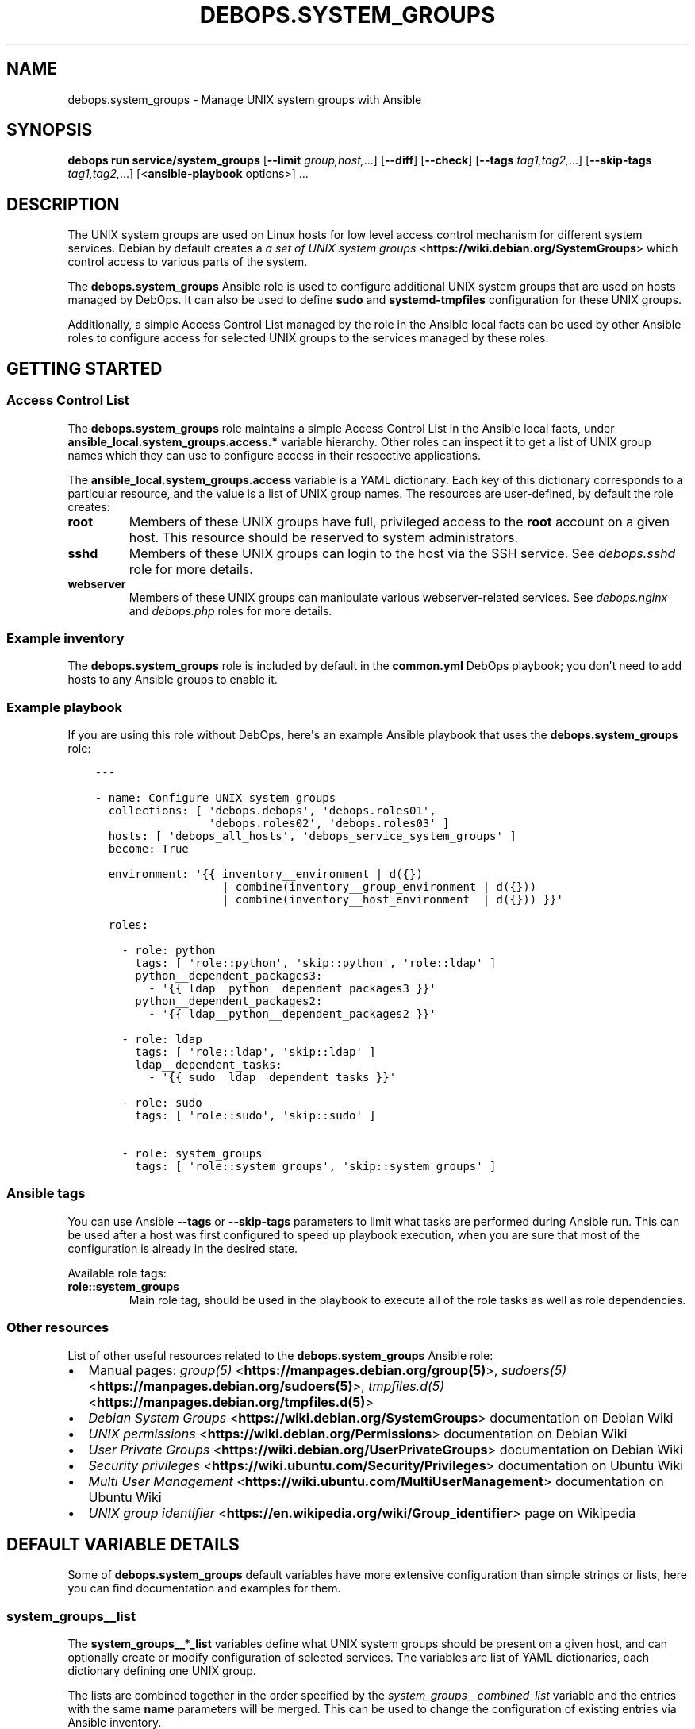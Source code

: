 .\" Man page generated from reStructuredText.
.
.
.nr rst2man-indent-level 0
.
.de1 rstReportMargin
\\$1 \\n[an-margin]
level \\n[rst2man-indent-level]
level margin: \\n[rst2man-indent\\n[rst2man-indent-level]]
-
\\n[rst2man-indent0]
\\n[rst2man-indent1]
\\n[rst2man-indent2]
..
.de1 INDENT
.\" .rstReportMargin pre:
. RS \\$1
. nr rst2man-indent\\n[rst2man-indent-level] \\n[an-margin]
. nr rst2man-indent-level +1
.\" .rstReportMargin post:
..
.de UNINDENT
. RE
.\" indent \\n[an-margin]
.\" old: \\n[rst2man-indent\\n[rst2man-indent-level]]
.nr rst2man-indent-level -1
.\" new: \\n[rst2man-indent\\n[rst2man-indent-level]]
.in \\n[rst2man-indent\\n[rst2man-indent-level]]u
..
.TH "DEBOPS.SYSTEM_GROUPS" "5" "Oct 07, 2024" "v3.2.2" "DebOps"
.SH NAME
debops.system_groups \- Manage UNIX system groups with Ansible
.SH SYNOPSIS
.sp
\fBdebops run service/system_groups\fP [\fB\-\-limit\fP \fIgroup,host,\fP\&...] [\fB\-\-diff\fP] [\fB\-\-check\fP] [\fB\-\-tags\fP \fItag1,tag2,\fP\&...] [\fB\-\-skip\-tags\fP \fItag1,tag2,\fP\&...] [<\fBansible\-playbook\fP options>] ...
.SH DESCRIPTION
.sp
The UNIX system groups are used on Linux hosts for low level access control
mechanism for different system services. Debian by default creates a
\fI\%a set of UNIX system groups\fP <\fBhttps://wiki.debian.org/SystemGroups\fP> which control access to various parts of the
system.
.sp
The \fBdebops.system_groups\fP Ansible role is used to configure additional UNIX
system groups that are used on hosts managed by DebOps. It can also be used to
define \fBsudo\fP and \fBsystemd\-tmpfiles\fP configuration for these
UNIX groups.
.sp
Additionally, a simple Access Control List managed by the role in the Ansible
local facts can be used by other Ansible roles to configure access for selected
UNIX groups to the services managed by these roles.
.SH GETTING STARTED
.SS Access Control List
.sp
The \fBdebops.system_groups\fP role maintains a simple Access Control List in the
Ansible local facts, under \fBansible_local.system_groups.access.*\fP variable
hierarchy. Other roles can inspect it to get a list of UNIX group names which
they can use to configure access in their respective applications.
.sp
The \fBansible_local.system_groups.access\fP variable is a YAML dictionary. Each
key of this dictionary corresponds to a particular resource, and the value is
a list of UNIX group names. The resources are user\-defined, by default the role
creates:
.INDENT 0.0
.TP
.B \fBroot\fP
Members of these UNIX groups have full, privileged access to the \fBroot\fP
account on a given host. This resource should be reserved to system
administrators.
.TP
.B \fBsshd\fP
Members of these UNIX groups can login to the host via the SSH service.
See \fI\%debops.sshd\fP role for more details.
.TP
.B \fBwebserver\fP
Members of these UNIX groups can manipulate various webserver\-related
services. See \fI\%debops.nginx\fP and \fI\%debops.php\fP roles for more
details.
.UNINDENT
.SS Example inventory
.sp
The \fBdebops.system_groups\fP role is included by default in the \fBcommon.yml\fP
DebOps playbook; you don\(aqt need to add hosts to any Ansible groups to enable
it.
.SS Example playbook
.sp
If you are using this role without DebOps, here\(aqs an example Ansible playbook
that uses the \fBdebops.system_groups\fP role:
.INDENT 0.0
.INDENT 3.5
.sp
.nf
.ft C
\-\-\-

\- name: Configure UNIX system groups
  collections: [ \(aqdebops.debops\(aq, \(aqdebops.roles01\(aq,
                 \(aqdebops.roles02\(aq, \(aqdebops.roles03\(aq ]
  hosts: [ \(aqdebops_all_hosts\(aq, \(aqdebops_service_system_groups\(aq ]
  become: True

  environment: \(aq{{ inventory__environment | d({})
                   | combine(inventory__group_environment | d({}))
                   | combine(inventory__host_environment  | d({})) }}\(aq

  roles:

    \- role: python
      tags: [ \(aqrole::python\(aq, \(aqskip::python\(aq, \(aqrole::ldap\(aq ]
      python__dependent_packages3:
        \- \(aq{{ ldap__python__dependent_packages3 }}\(aq
      python__dependent_packages2:
        \- \(aq{{ ldap__python__dependent_packages2 }}\(aq

    \- role: ldap
      tags: [ \(aqrole::ldap\(aq, \(aqskip::ldap\(aq ]
      ldap__dependent_tasks:
        \- \(aq{{ sudo__ldap__dependent_tasks }}\(aq

    \- role: sudo
      tags: [ \(aqrole::sudo\(aq, \(aqskip::sudo\(aq ]

    \- role: system_groups
      tags: [ \(aqrole::system_groups\(aq, \(aqskip::system_groups\(aq ]

.ft P
.fi
.UNINDENT
.UNINDENT
.SS Ansible tags
.sp
You can use Ansible \fB\-\-tags\fP or \fB\-\-skip\-tags\fP parameters to limit what
tasks are performed during Ansible run. This can be used after a host was first
configured to speed up playbook execution, when you are sure that most of the
configuration is already in the desired state.
.sp
Available role tags:
.INDENT 0.0
.TP
.B \fBrole::system_groups\fP
Main role tag, should be used in the playbook to execute all of the role
tasks as well as role dependencies.
.UNINDENT
.SS Other resources
.sp
List of other useful resources related to the \fBdebops.system_groups\fP Ansible
role:
.INDENT 0.0
.IP \(bu 2
Manual pages: \fI\%group(5)\fP <\fBhttps://manpages.debian.org/group(5)\fP>, \fI\%sudoers(5)\fP <\fBhttps://manpages.debian.org/sudoers(5)\fP>, \fI\%tmpfiles.d(5)\fP <\fBhttps://manpages.debian.org/tmpfiles.d(5)\fP>
.IP \(bu 2
\fI\%Debian System Groups\fP <\fBhttps://wiki.debian.org/SystemGroups\fP> documentation on Debian Wiki
.IP \(bu 2
\fI\%UNIX permissions\fP <\fBhttps://wiki.debian.org/Permissions\fP> documentation on Debian Wiki
.IP \(bu 2
\fI\%User Private Groups\fP <\fBhttps://wiki.debian.org/UserPrivateGroups\fP> documentation on Debian Wiki
.IP \(bu 2
\fI\%Security privileges\fP <\fBhttps://wiki.ubuntu.com/Security/Privileges\fP> documentation on Ubuntu Wiki
.IP \(bu 2
\fI\%Multi User Management\fP <\fBhttps://wiki.ubuntu.com/MultiUserManagement\fP> documentation on Ubuntu Wiki
.IP \(bu 2
\fI\%UNIX group identifier\fP <\fBhttps://en.wikipedia.org/wiki/Group_identifier\fP> page on Wikipedia
.UNINDENT
.SH DEFAULT VARIABLE DETAILS
.sp
Some of \fBdebops.system_groups\fP default variables have more extensive
configuration than simple strings or lists, here you can find documentation and
examples for them.
.SS system_groups__list
.sp
The \fBsystem_groups__*_list\fP variables define what UNIX system groups should
be present on a given host, and can optionally create or modify configuration
of selected services. The variables are list of YAML dictionaries, each
dictionary defining one UNIX group.
.sp
The lists are combined together in the order specified by the
\fI\%system_groups__combined_list\fP variable and the entries with the same
\fBname\fP parameters will be merged. This can be used to change the
configuration of existing entries via Ansible inventory.
.sp
Each entry can specify a set of parameters:
.INDENT 0.0
.TP
.B \fBname\fP
Required. The name of the UNIX group to manage. This should be an
alphanumeric string, you can check the \fI\%groupadd(8)\fP <\fBhttps://manpages.debian.org/groupadd(8)\fP> manpage for allowed
characters. This parameter is used as a key for merging multiple
configuration entries together in order of appearance.
.TP
.B \fBgid\fP
Optional. Specify the group ID (GID) of a given UNIX group. If not specified,
it will be selected automatically.
.TP
.B \fBsystem\fP
Optional, boolean. If \fBTrue\fP (default), the created UNIX group will be
a \(dqsystem\(dq group with GID < 1000.
.TP
.B \fBstate\fP
Optional. If \fBpresent\fP, the specified UNIX group will be created and its
configuration in different services will be set. If \fBabsent\fP, the UNIX
group will not be created, but existing configuration will be left in place.
.sp
If \fBinit\fP, the configuration for a given UNIX group will be prepared but it
will not be active \- this can be done conditionally in a later configuration
entry. If \fBignore\fP, a given configuration entry will be ignored by the role
and its parameters will not affect a given UNIX group.
.TP
.B \fBmembers\fP
Optional. List of UNIX accounts that should be the members of a given UNIX
group. Only existing UNIX accounts will be added by the role.
.TP
.B \fBsudoers\fP
Optional. A string or YAML text block which specifies the \fBsudo\fP
configuration for a given UNIX group. It will be saved as
\fB/etc/sudoers.d/system_groups\-<group>\fP configuration file.
.sp
If the value is \fBFalse\fP, or the parameter is not specified, the
\fBsudo\fP configuration file will be removed.
.sp
See \fI\%sudoers(5)\fP <\fBhttps://manpages.debian.org/sudoers(5)\fP> manual page for information about the configuration
syntax. The role does not ensure that the configuration is related to the
specified UNIX group, you should ensure that independently using the
\fBsudo\fP configuration options.
.TP
.B \fBsudoers_filename\fP
Optional. Override the filename of the \fBsudo\fP configuration file in
the \fB/etc/sudoers.d/\fP directory. This might be useful if you need to
change the order of the \fBsudo\fP configuration options. You shouldn\(aqt
change the filename of existing configuration, because the role will lose
track of it.
.TP
.B \fBtmpfiles\fP
Optional. A string or YAML text block which specifies the configuration of
temporary files and directories maintained by the \fBsystem\-tmpfiles\fP
command. It will be saved as
\fB/etc/tmpfiles.d/system_groups\-<group>.conf\fP configuration file.
.sp
If the value is \fBFalse\fP, or the parameter is not specified, the
\fBsystemd\-tmpfiles\fP configuration file will be removed.
.sp
See \fI\%tmpfiles.d(5)\fP <\fBhttps://manpages.debian.org/tmpfiles.d(5)\fP> manual page for information about the configuration
syntax. The role does not ensure that the configuration is related to the
specified UNIX group, you should ensure that independently using the
\fBsystemd\-tmpfiles\fP configuration options.
.TP
.B \fBtmpfiles_filename\fP
Optional. Override the filename of the \fBsystemd\-tmpfiles\fP
configuration file in the \fB/etc/tmpfiles.d/\fP directory. This might be
useful if you need to change the order of the \fBsystemd\-tmpfiles\fP
configuration options. You shouldn\(aqt change the filename of existing
configuration, because the role will lose track of it. The filename should
contain the \fB\&.conf\fP suffix, otherwise it will be ignored by
\fBsystemd\-tmpfiles\fP command.
.UNINDENT
.sp
The role maintains a simple \fI\%Access Control List\fP
using Ansible local facts which can be used by other Ansible roles to augment
their configuration. The parameters below control the ACL configuration.
.INDENT 0.0
.TP
.B \fBaccess\fP
Optional. A string or a list of resources which correspond to Access Control
List entries. A given UNIX group will be added to all of the ACL entries with
corresponding resources.
.sp
The \fBaccess\fP parameter should be used in default or initial configuration,
using it in the inventory will override the default list of resources of
a given UNIX group.
.TP
.B \fBallow\fP
Optional. A string or a list of resources which correspond to Access Control
List entries. A given UNIX group will be added to all of the ACL entries with
corresponding resources.
.sp
The \fBallow\fP parameter should be used in additional configuration entries to
augment an existing ACL entries. Currently the configuration of ACL from
multiple entries is not merged automatically, but existing ACL entries are
preserved.
.TP
.B \fBdeny\fP
Optional. A string or a list of resources which corresdpond to Access Control
List entries. A given UNIX group will be removed from all of the ACL entries
specified here.
.sp
The \fBdeny\fP parameter should be used in additional configuration entries to
augment an existing ACL entries. Currently the configuration of ACL from
multiple entries is not merged automatically, but existing ACL entries are
preserved.
.UNINDENT
.SS Examples
.sp
Create a system UNIX group for an application that is composed of multiple UNIX
accounts for better access control. The group will use a temporary directory as
a shared communication channel and will allow its members to reload system
services via \fBsudo\fP commands. Members of the group will be allowed to
connect to the host via SSH.
.INDENT 0.0
.INDENT 3.5
.sp
.nf
.ft C
system_groups__list:

  \- name: \(aqapplication\(aq
    members: [ \(aqapp\-core\(aq, \(aqapp\-webui\(aq, \(aqapp\-admin1\(aq, \(aqapp\-admin2\(aq ]
    sudoers: |
      User_Alias  APP_ADMINS   = app\-admin1, app\-admin2
      Runas_Alias APP_SERVICES = app\-core, app\-webui

      Cmnd_Alias  APP_RELOAD   = /bin/systemctl reload app\-core.service,\e
                                 /bin/systemctl reload app\-webui.service

      Cmnd_Alias  APP_RESTART  = /bin/systemctl restart app\-core.service,\e
                                 /bin/systemctl restart app\-webui.service

      Cmnd_Alias  APP_STATUS   = /bin/systemctl status app\-core.service,\e
                                 /bin/systemctl status app\-webui.service

      # Allow service reloads for all members, even services
      %application ALL = (root) NOPASSWD: APP_RELOAD

      # Allow more control over services for application administrators
      APP_ADMINS ALL = (root) NOPASSWD: APP_RESTART, APP_STATUS

      # Allow administrators to switch to the service UNIX accounts and run
      # commands on their behalf, after authentication
      APP_ADMINS ALL = (APP_SERVICES) ALL
    tmpfiles: |
      # Temporary directory for UNIX sockets
      d   /run/application   2771 root application  \- \-
    access: [ \(aqsshd\(aq ]
.ft P
.fi
.UNINDENT
.UNINDENT
.sp
You might need to add the individual accounts to the UNIX group in your role if
they don\(aqt exist before the \fBdebops.system_groups\fP role is executed,
afterwards the role will ensure that the specified members are present in the
group.
.SH AUTHOR
Maciej Delmanowski
.SH COPYRIGHT
2014-2024, Maciej Delmanowski, Nick Janetakis, Robin Schneider and others
.\" Generated by docutils manpage writer.
.

